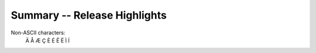 Summary -- Release Highlights
=============================

.. This section singles out the most important changes in Python 3.7.
   Brevity is key.

Non-ASCII characters:
   Ä Å Æ Ç È É Ê Ë Ì Í

.. index::
   single: entry
   pair: entry; pair
   double: entry; double
   triple: index; entry; triple
   keyword: with
   see: from; to
   seealso: fromalso; toalso

.. index::
   !Main, !Other
   !single: entry; pair

.. index:: triple-quoted string, Unicode Consortium, raw string
   single: """; string literal
   single: '''; string literal